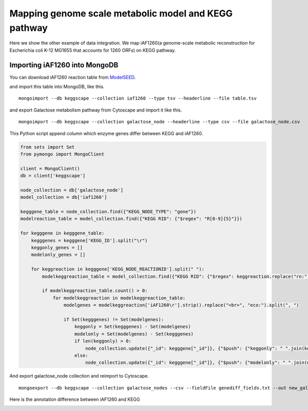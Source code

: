 =======================================================
Mapping genome scale metabolic model and KEGG pathway
=======================================================

Here we show the other example of data integration.
We map iAF1260(a genome-scale metabolic reconstruction for Escherichia
coli K-12 MG1655 that accounts for 1260 ORFs) on KEGG pathway.

Importing iAF1260 into MongoDB
==============================

You can download iAF1260 reaction table from ModelSEED_.

.. _ModelSEED: http://seed-viewer.theseed.org/seedviewer.cgi?page=ModelView

.. image:: https://raw.github.com/idekerlab/KEGGscape/develop/docs/images/download_seedmodel.png

and import this table into MongoDB, like this. ::

    mongoimport --db keggscape --collection iaf1260 --type tsv --headerline --file table.tsv

and export Galactose metabolism pathway from Cytoscape and import it
like this. ::

    mongoimport --db keggscape --collection galactose_node --headerline --type csv --file galactose_node.csv

This Python script append column which enzyme genes differ between
KEGG and iAF1260.

.. code-block:: python

    from sets import Set
    from pymongo import MongoClient
    
    client = MongoClient()
    db = client['keggscape']
    
    node_collection = db['galactose_node']
    model_collection = db['iaf1260']
    
    kegggene_table = node_collection.find({"KEGG_NODE_TYPE": "gene"})
    modelreaction_table = model_collection.find({"KEGG RID": {"$regex": "R[0-9]{5}"}})
    
    for kegggene in kegggene_table:
        kegggenes = kegggene['KEGG_ID'].split("\r")
        keggonly_genes = []
        modelonly_genes = []
    
        for keggreaction in kegggene['KEGG_NODE_REACTIONID'].split(" "):
            modelkeggreaction_table = model_collection.find({"KEGG RID": {"$regex": keggreaction.replace("rn:", "")}})
    
            if modelkeggreaction_table.count() > 0:
                for modelkeggreaction in modelkeggreaction_table:
                    modelgenes = modelkeggreaction['iAF1260\r'].strip().replace("<br>", "eco:").split(", ")
    
                    if Set(kegggenes) != Set(modelgenes):
                        keggonly = Set(kegggenes) - Set(modelgenes)
                        modelonly = Set(modelgenes) - Set(kegggenes)
                        if len(keggonly) > 0:
                            node_collection.update({"_id": kegggene["_id"]}, {"$push": {"keggonly": " ".join(keggonly)}})
                        else:
                            node_collection.update({"_id": kegggene["_id"]}, {"$push": {"modelonly": " ".join(modelonly)}})

And export galactose_node collection and reimport to Cytoscape. ::

    mongoexport --db keggscape --collection galactose_nodes --csv --fieldFile genediff_fields.txt --out new_galactose_nodes.csv

Here is the annotation difference between iAF1260 and KEGG

.. image:: https://raw.github.com/idekerlab/KEGGscape/develop/docs/images/kegg_model_genediff.png
